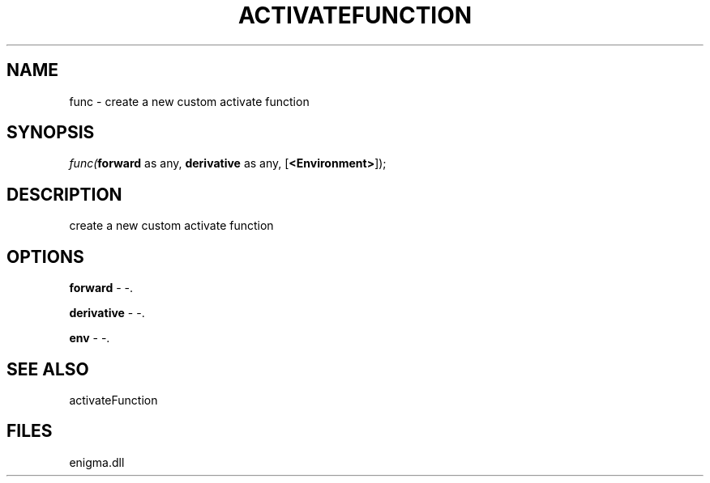 .\" man page create by R# package system.
.TH ACTIVATEFUNCTION 1 2000-Jan "func" "func"
.SH NAME
func \- create a new custom activate function
.SH SYNOPSIS
\fIfunc(\fBforward\fR as any, 
\fBderivative\fR as any, 
[\fB<Environment>\fR]);\fR
.SH DESCRIPTION
.PP
create a new custom activate function
.PP
.SH OPTIONS
.PP
\fBforward\fB \fR\- -. 
.PP
.PP
\fBderivative\fB \fR\- -. 
.PP
.PP
\fBenv\fB \fR\- -. 
.PP
.SH SEE ALSO
activateFunction
.SH FILES
.PP
enigma.dll
.PP
